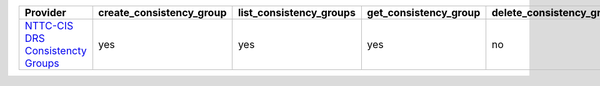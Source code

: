 .. NOTE: This file has been generated automatically using generate_provider_feature_matrix_table.py script, don't manually edit it

=================================== ======================== ======================= ===================== ======================== ================================ ============== ====================== ===================== =================
Provider                            create_consistency_group list_consistency_groups get_consistency_group delete_consistency_group list_consistency_group_snapshots expand_journal start_failover_preview stop_failover_preview initiate_failover
=================================== ======================== ======================= ===================== ======================== ================================ ============== ====================== ===================== =================
`NTTC-CIS DRS Consistencty Groups`_ yes                      yes                     yes                   no                       yes                              no             no                     no                    no               
=================================== ======================== ======================= ===================== ======================== ================================ ============== ====================== ===================== =================

.. _`NTTC-CIS DRS Consistencty Groups`: https://cloud.nttcis.com/
